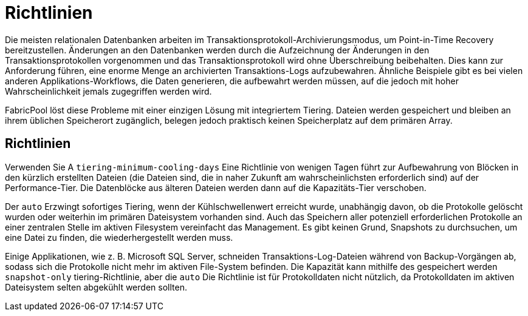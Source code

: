 = Richtlinien
:allow-uri-read: 


Die meisten relationalen Datenbanken arbeiten im Transaktionsprotokoll-Archivierungsmodus, um Point-in-Time Recovery bereitzustellen. Änderungen an den Datenbanken werden durch die Aufzeichnung der Änderungen in den Transaktionsprotokollen vorgenommen und das Transaktionsprotokoll wird ohne Überschreibung beibehalten. Dies kann zur Anforderung führen, eine enorme Menge an archivierten Transaktions-Logs aufzubewahren. Ähnliche Beispiele gibt es bei vielen anderen Applikations-Workflows, die Daten generieren, die aufbewahrt werden müssen, auf die jedoch mit hoher Wahrscheinlichkeit jemals zugegriffen werden wird.

FabricPool löst diese Probleme mit einer einzigen Lösung mit integriertem Tiering. Dateien werden gespeichert und bleiben an ihrem üblichen Speicherort zugänglich, belegen jedoch praktisch keinen Speicherplatz auf dem primären Array.



== Richtlinien

Verwenden Sie A `tiering-minimum-cooling-days` Eine Richtlinie von wenigen Tagen führt zur Aufbewahrung von Blöcken in den kürzlich erstellten Dateien (die Dateien sind, die in naher Zukunft am wahrscheinlichsten erforderlich sind) auf der Performance-Tier. Die Datenblöcke aus älteren Dateien werden dann auf die Kapazitäts-Tier verschoben.

Der `auto` Erzwingt sofortiges Tiering, wenn der Kühlschwellenwert erreicht wurde, unabhängig davon, ob die Protokolle gelöscht wurden oder weiterhin im primären Dateisystem vorhanden sind. Auch das Speichern aller potenziell erforderlichen Protokolle an einer zentralen Stelle im aktiven Filesystem vereinfacht das Management. Es gibt keinen Grund, Snapshots zu durchsuchen, um eine Datei zu finden, die wiederhergestellt werden muss.

Einige Applikationen, wie z. B. Microsoft SQL Server, schneiden Transaktions-Log-Dateien während von Backup-Vorgängen ab, sodass sich die Protokolle nicht mehr im aktiven File-System befinden. Die Kapazität kann mithilfe des gespeichert werden `snapshot-only` tiering-Richtlinie, aber die `auto` Die Richtlinie ist für Protokolldaten nicht nützlich, da Protokolldaten im aktiven Dateisystem selten abgekühlt werden sollten.
